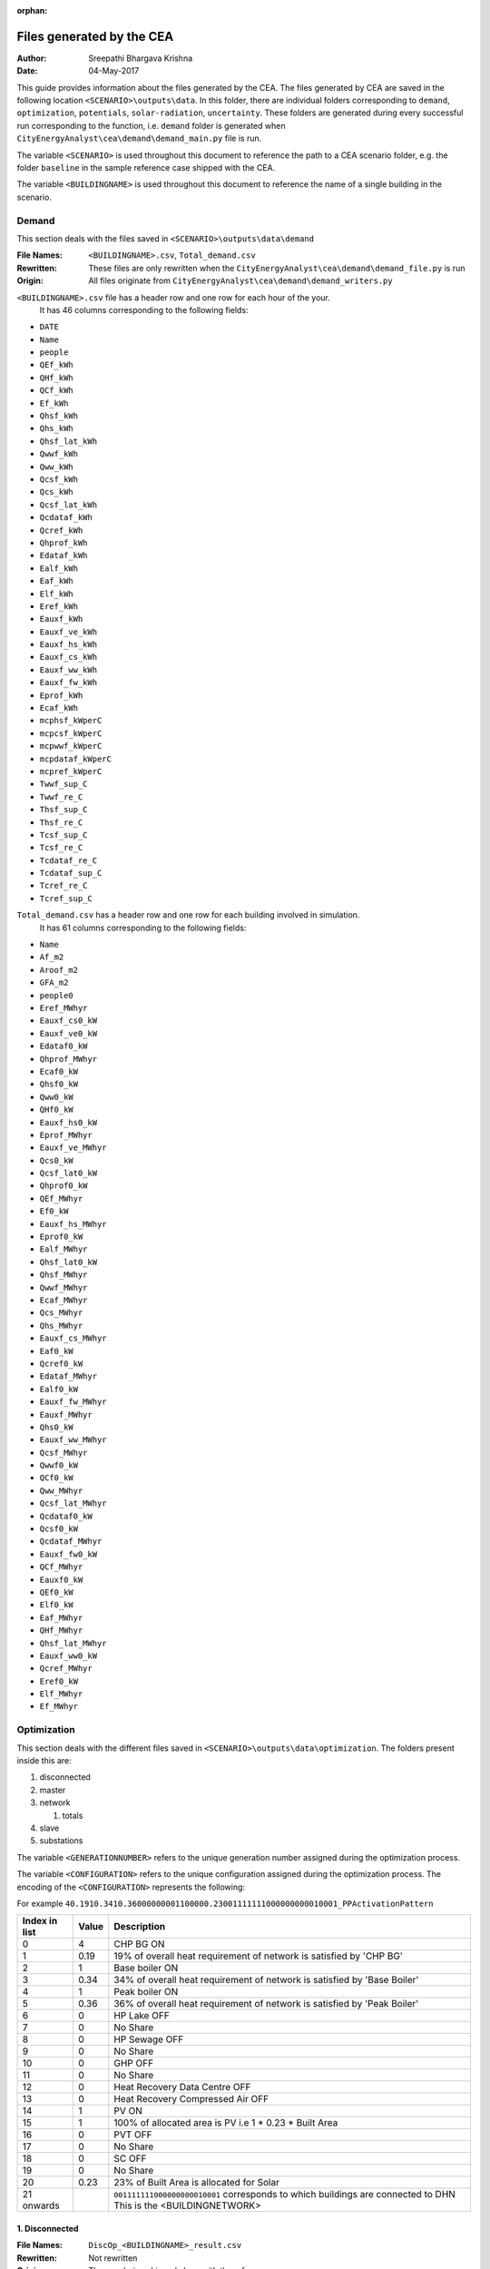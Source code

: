 :orphan:


Files generated by the CEA
==========================

:Author: Sreepathi Bhargava Krishna
:Date: 04-May-2017

This guide provides information about the files generated by the CEA. The files generated by CEA are saved
in the following location ``<SCENARIO>\outputs\data``. In this folder, there are individual folders
corresponding to ``demand``, ``optimization``, ``potentials``, ``solar-radiation``, ``uncertainty``. These folders
are generated during every successful run corresponding to the function, i.e. ``demand`` folder is generated
when ``CityEnergyAnalyst\cea\demand\demand_main.py`` file is run.

The variable ``<SCENARIO>`` is used throughout this document to reference the path to a CEA scenario folder, e.g. the
folder ``baseline`` in the sample reference case shipped with the CEA.

The variable ``<BUILDINGNAME>``  is used throughout this document to reference the name of a single building in the
scenario.


Demand
------

This section deals with the files saved in ``<SCENARIO>\outputs\data\demand``


:File Names: ``<BUILDINGNAME>.csv``, ``Total_demand.csv``
:Rewritten:  These files are only rewritten when the ``CityEnergyAnalyst\cea\demand\demand_file.py``
             is run
:Origin:     All files originate from ``CityEnergyAnalyst\cea\demand\demand_writers.py``


``<BUILDINGNAME>.csv`` file has a header row and one row for each hour of the your.
 It has 46 columns corresponding to the following fields:

- ``DATE``
- ``Name``
- ``people``
- ``QEf_kWh``
- ``QHf_kWh``
- ``QCf_kWh``
- ``Ef_kWh``
- ``Qhsf_kWh``
- ``Qhs_kWh``
- ``Qhsf_lat_kWh``
- ``Qwwf_kWh``
- ``Qww_kWh``
- ``Qcsf_kWh``
- ``Qcs_kWh``
- ``Qcsf_lat_kWh``
- ``Qcdataf_kWh``
- ``Qcref_kWh``
- ``Qhprof_kWh``
- ``Edataf_kWh``
- ``Ealf_kWh``
- ``Eaf_kWh``
- ``Elf_kWh``
- ``Eref_kWh``
- ``Eauxf_kWh``
- ``Eauxf_ve_kWh``
- ``Eauxf_hs_kWh``
- ``Eauxf_cs_kWh``
- ``Eauxf_ww_kWh``
- ``Eauxf_fw_kWh``
- ``Eprof_kWh``
- ``Ecaf_kWh``
- ``mcphsf_kWperC``
- ``mcpcsf_kWperC``
- ``mcpwwf_kWperC``
- ``mcpdataf_kWperC``
- ``mcpref_kWperC``
- ``Twwf_sup_C``
- ``Twwf_re_C``
- ``Thsf_sup_C``
- ``Thsf_re_C``
- ``Tcsf_sup_C``
- ``Tcsf_re_C``
- ``Tcdataf_re_C``
- ``Tcdataf_sup_C``
- ``Tcref_re_C``
- ``Tcref_sup_C``


``Total_demand.csv`` has a header row and one row for each building involved in simulation.
 It has 61 columns corresponding to the following fields:

- ``Name``
- ``Af_m2``
- ``Aroof_m2``
- ``GFA_m2``
- ``people0``
- ``Eref_MWhyr``
- ``Eauxf_cs0_kW``
- ``Eauxf_ve0_kW``
- ``Edataf0_kW``
- ``Qhprof_MWhyr``
- ``Ecaf0_kW``
- ``Qhsf0_kW``
- ``Qww0_kW``
- ``QHf0_kW``
- ``Eauxf_hs0_kW``
- ``Eprof_MWhyr``
- ``Eauxf_ve_MWhyr``
- ``Qcs0_kW``
- ``Qcsf_lat0_kW``
- ``Qhprof0_kW``
- ``QEf_MWhyr``
- ``Ef0_kW``
- ``Eauxf_hs_MWhyr``
- ``Eprof0_kW``
- ``Ealf_MWhyr``
- ``Qhsf_lat0_kW``
- ``Qhsf_MWhyr``
- ``Qwwf_MWhyr``
- ``Ecaf_MWhyr``
- ``Qcs_MWhyr``
- ``Qhs_MWhyr``
- ``Eauxf_cs_MWhyr``
- ``Eaf0_kW``
- ``Qcref0_kW``
- ``Edataf_MWhyr``
- ``Ealf0_kW``
- ``Eauxf_fw_MWhyr``
- ``Eauxf_MWhyr``
- ``Qhs0_kW``
- ``Eauxf_ww_MWhyr``
- ``Qcsf_MWhyr``
- ``Qwwf0_kW``
- ``QCf0_kW``
- ``Qww_MWhyr``
- ``Qcsf_lat_MWhyr``
- ``Qcdataf0_kW``
- ``Qcsf0_kW``
- ``Qcdataf_MWhyr``
- ``Eauxf_fw0_kW``
- ``QCf_MWhyr``
- ``Eauxf0_kW``
- ``QEf0_kW``
- ``Elf0_kW``
- ``Eaf_MWhyr``
- ``QHf_MWhyr``
- ``Qhsf_lat_MWhyr``
- ``Eauxf_ww0_kW``
- ``Qcref_MWhyr``
- ``Eref0_kW``
- ``Elf_MWhyr``
- ``Ef_MWhyr``


Optimization
------------

This section deals with the different files saved in ``<SCENARIO>\outputs\data\optimization``.
The folders present inside this are:

1. disconnected
2. master
3. network

   1. totals

4. slave
5. substations

The variable ``<GENERATIONNUMBER>`` refers to the unique generation number assigned during the optimization process.

The variable ``<CONFIGURATION>`` refers to the unique configuration assigned during the optimization process.
The encoding of the ``<CONFIGURATION>`` represents the following:

+---------------+--------+-----------------------------------------+
| Index in list | Value  | Description                             |
+===============+========+=========================================+
|             0 |      0 | CHP off                                 |
|               +--------+-----------------------------------------+
|               |      1 | Furnace wet ON                          |
|               +--------+-----------------------------------------+
|               |      2 | Furnace dry ON                          |
|               +--------+-----------------------------------------+
|               |      3 | CHP NG ON                               |
|               +--------+-----------------------------------------+
|               |      4 | CHP BG ON                               |
+---------------+--------+-----------------------------------------+
|             1 | 0 to 1 | Capacity share (of overall requirement) |
|               |        | of index '0', truncated to two          |
|               |        | decimals. '0' meaning OFF               |
+---------------+--------+-----------------------------------------+
|             2 |      0 | Base boiler OFF                         |
|               +--------+-----------------------------------------+
|               |      1 | Base boiler ON                          |
+---------------+--------+-----------------------------------------+
|             3 | 0 to 1 | Capacity share (of overall requirement) |
|               |        | of index '2', truncated to two          |
|               |        | decimals. '0' meaning OFF               |
+---------------+--------+-----------------------------------------+
|             4 |      0 | Peak boiler OFF                         |
|               +--------+-----------------------------------------+
|               |      1 | Peak boiler ON                          |
+---------------+--------+-----------------------------------------+
|             5 | 0 to 1 | Capacity share (of overall requirement) |
|               |        | of index '4', truncated to two          |
|               |        | decimals. '0' meaning OFF               |
+---------------+--------+-----------------------------------------+
|             6 |      0 | HP Lake OFF                             |
|               +--------+-----------------------------------------+
|               |      1 | HP Lake ON                              |
+---------------+--------+-----------------------------------------+
|             7 | 0 to 1 | Capacity share (of overall requirement) |
|               |        | of index '6', truncated to two          |
|               |        | decimals. '0' meaning OFF               |
+---------------+--------+-----------------------------------------+
|             8 |      0 | HP Sewage OFF                           |
|               +--------+-----------------------------------------+
|               |      1 | HP Sewage ON                            |
+---------------+--------+-----------------------------------------+
|             9 | 0 to 1 | Capacity share (of overall requirement) |
|               |        | of index '8', truncated to two          |
|               |        | decimals. '0' meaning OFF               |
+---------------+--------+-----------------------------------------+
|            10 |      0 | GHP OFF                                 |
|               +--------+-----------------------------------------+
|               |      1 | GHP ON                                  |
+---------------+--------+-----------------------------------------+
|            11 | 0 to 1 | Capacity share (of overall requirement) |
|               |        | of index '10', truncated to two         |
|               |        | decimals. '0' meaning OFF               |
+---------------+--------+-----------------------------------------+
|            12 |      0 | Heat Recovery Data Centre OFF           |
|               +--------+-----------------------------------------+
|               |      1 | Heat Recovery Data Centre ON            |
+---------------+--------+-----------------------------------------+
|            13 | 0 to 1 | Capacity share (of overall requirement) |
|               |        | of index '12', truncated to two         |                                        |
|               |        | decimals. '0' meaning OFF               |
+---------------+--------+-----------------------------------------+
|            14 |      0 | PV OFF                                  |
|               +--------+-----------------------------------------+
|               |      1 | PV ON                                   |
+---------------+--------+-----------------------------------------+
|            15 | 0 to 1 | Area share (of the total allocated area |
|               |        | for solar) of  index '14', truncated to |
|               |        | two decimals. '0' meaning OFF           |
+---------------+--------+-----------------------------------------+
|            16 |      0 | PVT OFF                                 |
|               +--------+-----------------------------------------+
|               |      1 | PVT ON                                  |
+---------------+--------+-----------------------------------------+
|            17 | 0 to 1 | Area share (of the total allocated area |
|               |        | for solar) of  index '16', truncated to |
|               |        | two decimals. '0' meaning OFF           |
+---------------+--------+-----------------------------------------+
|            18 |      0 | SC OFF                                  |
|               +--------+-----------------------------------------+
|               |      1 | SC ON                                   |
+---------------+--------+-----------------------------------------+
|            19 | 0 to 1 | Area share (of the total allocated area |
|               |        | for solar) of  index '18', truncated to |
|               |        | two decimals. '0' meaning OFF           |
+---------------+--------+-----------------------------------------+
|            20 | 0 to 1 | Area share allocated to solar in the    |
|               |        | total available built area              |
+---------------+--------+-----------------------------------------+
|    21 onwards | 0 or 1 | For all buildings (following the order  |
|               |        | given in ``Total_demand.csv``), '0' if  |
|               |        | the building is disconnected from DHN,  |
|               |        | '1' if connected.                       |
|               |        | This is the <BUILDINGNETWORK>           |
+---------------+--------+-----------------------------------------+

For example ``40.1910.3410.36000000001100000.23001111111000000000010001_PPActivationPattern``

+---------------+--------+-----------------------------------------+
| Index in list | Value  | Description                             |
+===============+========+=========================================+
|             0 |      4 | CHP BG ON                               |
+---------------+--------+-----------------------------------------+
|             1 |   0.19 | 19% of overall heat requirement of      |
|               |        | network is satisfied by 'CHP BG'        |
+---------------+--------+-----------------------------------------+
|             2 |      1 | Base boiler ON                          |
+---------------+--------+-----------------------------------------+
|             3 |   0.34 | 34% of overall heat requirement of      |
|               |        | network is satisfied by 'Base Boiler'   |
+---------------+--------+-----------------------------------------+
|             4 |      1 | Peak boiler ON                          |
+---------------+--------+-----------------------------------------+
|             5 |   0.36 | 36% of overall heat requirement of      |
|               |        | network is satisfied by 'Peak Boiler'   |
+---------------+--------+-----------------------------------------+
|             6 |      0 | HP Lake OFF                             |
+---------------+--------+-----------------------------------------+
|             7 |      0 | No Share                                |
+---------------+--------+-----------------------------------------+
|             8 |      0 | HP Sewage OFF                           |
+---------------+--------+-----------------------------------------+
|             9 |      0 | No Share                                |
+---------------+--------+-----------------------------------------+
|            10 |      0 | GHP OFF                                 |
+---------------+--------+-----------------------------------------+
|            11 |      0 | No Share                                |
+---------------+--------+-----------------------------------------+
|            12 |      0 | Heat Recovery Data Centre OFF           |
+---------------+--------+-----------------------------------------+
|            13 |      0 | Heat Recovery Compressed Air OFF        |
+---------------+--------+-----------------------------------------+
|            14 |      1 | PV ON                                   |
+---------------+--------+-----------------------------------------+
|            15 |      1 | 100% of allocated area is PV            |
|               |        | i.e 1 * 0.23 * Built Area               |
+---------------+--------+-----------------------------------------+
|            16 |      0 | PVT OFF                                 |
+---------------+--------+-----------------------------------------+
|            17 |      0 | No Share                                |
+---------------+--------+-----------------------------------------+
|            18 |      0 | SC OFF                                  |
+---------------+--------+-----------------------------------------+
|            19 |      0 | No Share                                |
+---------------+--------+-----------------------------------------+
|            20 |   0.23 | 23% of Built Area is allocated for      |
|               |        | Solar                                   |
+---------------+--------+-----------------------------------------+
|    21 onwards |        | ``001111111000000000010001`` corresponds|
|               |        | to which buildings are connected to DHN |
|               |        | This is the <BUILDINGNETWORK>           |
+---------------+--------+-----------------------------------------+

1. Disconnected
~~~~~~~~~~~~~~~

:File Names: ``DiscOp_<BUILDINGNAME>_result.csv``
:Rewritten:  Not rewritten
:Origin:     They are being shipped along with the reference case
:Notes:      All the files have a header and 13 rows corresponding to a combination of resources to be used.
             The combinations are Boiler(Biogas), Boiler(Natural gas), Fuel Cell and 10 combinations of
             (GHP and Boiler), like 10% GHP and 90% Boiler.
             It has one column for index and 15 columns corresponding to the following fields:

- ``Annualized Investment Costs [CHF]``
- ``Best configuration``
- ``BoilerBG Share``
- ``BoilerNG Share``
- ``CO2 Emissions [kgCO2-eq]``
- ``EforGHP``
- ``FC Share``
- ``GHP Share``
- ``Nominal Power``
- ``Operation Costs [CHF]``
- ``Primary Energy Needs [MJoil-eq]``
- ``QfromBG``
- ``QfromGHP``
- ``QfromNG``
- ``Total Costs [CHF]``



2. Master
~~~~~~~~~

:File Names: ``CheckPoint_Initial.file``, ``CheckPoint_<GENERATIONNUMBER>.file``, ``CheckPoint_Final.file``
:Rewritten:  The files present in this folder are rewritten. If the optimization is run multiple
             times, the files are constantly replaced with new ones.

:Origin:     All the files in this folder are created in the script
             ``CityEnergyAnalyst\cea\optimization\master\non_dominated_sorting_genetic_algorithm.py``

Each of these files have the following fields:

- ``population_fitness``
- ``epsIndicator``
- ``generation``
- ``testedPop``
- ``population``


3. Network
~~~~~~~~~~

:File Names:  ``Network_summary_result_<BUILDINGNETWORK>.csv``, ``Network_summary_result_all.csv``
              <BUILDINGNETWORK> is the connection between buildings. It is represented with either '1' or '0' per building

:Rewritten:   Each file is associated with a <BUILDINGNETWORK>, which in most cases make the file names unique.
              But there is a probability where the file names match when two <CONFIGURATION>s have the same network


:Origin: Both the files originate in ``CityEnergyAnalyst\cea\optimization\master\summarize_network.py``


All the ``Network_summary_result_<BUILDINGNETWORK>.csv`` Each of these files has a header plus one row per hour in the
simulated year. Each have an index column and 15 columns corresponding to the following fields:


- ``Ecaf_netw_total_kWh``
- ``Electr_netw_total_W``
- ``Q_DC_building_netw_total_W``
- ``Q_DC_losses_W``
- ``Q_DH_building_netw_total_W``
- ``Q_DH_losses_W``
- ``Qcdata_netw_total_kWh``
- ``T_sst_cool_return_netw_total_K``
- ``T_sst_cool_supply_netw_total_K``
- ``T_sst_heat_return_netw_total_K``
- ``T_sst_heat_supply_netw_total_K``
- ``day_of_max_heatmassflow``
- ``mdot_DH_netw_total_kgpers``
- ``mdot_cool_netw_total_kgpers``
- ``mdotdata_netw_total_kWperC``

The file ``Network_summary_result_all.csv`` has a header row plus one row for each hour in the simulated year.
It has an index column and 15 columns corresponding to the following fields:

- ``Ecaf_netw_total_kWh``
- ``Electr_netw_total_W``
- ``Q_DC_building_netw_total_W``
- ``Q_DC_losses_W``
- ``Q_DH_building_netw_total_W``
- ``Q_DH_losses_W``
- ``Qcdata_netw_total_kWh``
- ``T_sst_cool_return_netw_total_K``
- ``T_sst_cool_supply_netw_total_K``
- ``T_sst_heat_return_netw_total_K``
- ``T_sst_heat_supply_netw_total_K``
- ``day_of_max_heatmassflow``
- ``mdot_DH_netw_total_kgpers``
- ``mdot_cool_netw_total_kgpers``
- ``mdotdata_netw_total_kWperC``


3.1 Network/Totals
~~~~~~~~~~~~~~~~~~

:File Names: ``Total_<BUILDINGNETWORK>.csv``
:Rewritten:  Each file is associated with a <BUILDINGNETWORK>, which in most cases make the file names unique.
             But there is a probability where the file names match when two <CONFIGURATION>s have the same network

:Origin:     Both the files originate in ``CityEnergyAnalyst\cea\optimization\supportFn.py``

``Total_<BUILDINGNETWORK>.csv`` has a variable number of rows (based on DHN) and 62 columns (including one for index) with
the following fields:

- ``Name``
- ``Af_m2``
- ``Aroof_m2``
- ``GFA_m2``
- ``people0``
- ``Eref_MWhyr``
- ``Eauxf_cs0_kW``
- ``Eauxf_ve0_kW``
- ``Edataf0_kW``
- ``Qhprof_MWhyr``
- ``Ecaf0_kW``
- ``Qhsf0_kW``
- ``Qww0_kW``
- ``QHf0_kW``
- ``Eauxf_hs0_kW``
- ``Eprof_MWhyr``
- ``Eauxf_ve_MWhyr``
- ``Qcs0_kW``
- ``Qcsf_lat0_kW``
- ``Qhprof0_kW``
- ``QEf_MWhyr``
- ``Ef0_kW``
- ``Eauxf_hs_MWhyr``
- ``Eprof0_kW``
- ``Ealf_MWhyr``
- ``Qhsf_lat0_kW``
- ``Qhsf_MWhyr``
- ``Qwwf_MWhyr``
- ``Ecaf_MWhyr``
- ``Qcs_MWhyr``
- ``Qhs_MWhyr``
- ``Eauxf_cs_MWhyr``
- ``Eaf0_kW``
- ``Qcref0_kW``
- ``Edataf_MWhyr``
- ``Ealf0_kW``
- ``Eauxf_fw_MWhyr``
- ``Eauxf_MWhyr``
- ``Qhs0_kW``
- ``Eauxf_ww_MWhyr``
- ``Qcsf_MWhyr``
- ``Qwwf0_kW``
- ``QCf0_kW``
- ``Qww_MWhyr``
- ``Qcsf_lat_MWhyr``
- ``Qcdataf0_kW``
- ``Qcsf0_kW``
- ``Qcdataf_MWhyr``
- ``Eauxf_fw0_kW``
- ``QCf_MWhyr``
- ``Eauxf0_kW``
- ``QEf0_kW``
- ``Elf0_kW``
- ``Eaf_MWhyr``
- ``QHf_MWhyr``
- ``Qhsf_lat_MWhyr``
- ``Eauxf_ww0_kW``
- ``Qcref_MWhyr``
- ``Eref0_kW``
- ``Elf_MWhyr``
- ``Ef_MWhyr``


4. Slave
~~~~~~~~

:File Names: ``<CONFIGURATION>_AveragedCostData.csv``, ``<CONFIGURATION>_InvestmentCostDetailed.csv``,
             ``<CONFIGURATION>_PrimaryEnergyBySource.csv``, ``<CONFIGURATION>_PPActivationPattern.csv``,
             ``<CONFIGURATION>_SlaveCostData.csv``, ``<CONFIGURATION>_SlaveDetailedEmissionData.csv``,
             ``<CONFIGURATION>_SlaveDetailedEprimData.csv``, ``<CONFIGURATION>_SlaveToMasterCostEmissionsPrimE.csv``,
             ``<CONFIGURATION>_Storage_Sizing_Parameters.csv``, ``<CONFIGURATION>_StorageOperationData.csv``

:Rewritten:  Highly unlikely to be rewritten as ``<CONFIGURATION>`` is associated with each saved file. Over time this
             folder will get cluttered with files if the simulations are run multiple times

:Origin:

    +-----------------------------------------------------+-----------------------------------------------------------------------------------+
    | File Name                                           | Originates from                                                                   |
    +=====================================================+===================================================================================+
    | ``<CONFIGURATION>_AveragedCostData``                | ``CityEnergyAnalyst\cea\optimization\slave\least_cost.py``                        |
    +-----------------------------------------------------+-----------------------------------------------------------------------------------+
    | ``<CONFIGURATION>_InvestmentCostDetailed``          | ``CityEnergyAnalyst\cea\optimization\master\cost_model.py``                       |
    +-----------------------------------------------------+-----------------------------------------------------------------------------------+
    | ``<CONFIGURATION>_PrimaryEnergyBySource``           | ``CityEnergyAnalyst\cea\optimization\slave\least_cost.py``                        |
    +-----------------------------------------------------+-----------------------------------------------------------------------------------+
    | ``<CONFIGURATION>_SlaveCostData``                   | ``CityEnergyAnalyst\cea\optimization\slave\least_cost.py``                        |
    +-----------------------------------------------------+-----------------------------------------------------------------------------------+
    | ``<CONFIGURATION>_SlaveToMasterCostEmissionsPrimE`` | ``CityEnergyAnalyst\cea\optimization\slave\least_cost.py``                        |
    +-----------------------------------------------------+-----------------------------------------------------------------------------------+
    | ``<CONFIGURATION>_PPActivationPattern``             | ``CityEnergyAnalyst\cea\optimization\slave\least_cost.py``                        |
    +-----------------------------------------------------+-----------------------------------------------------------------------------------+
    | ``<CONFIGURATION>_SlaveDetailedEmissionData``       | ``CityEnergyAnalyst\cea\optimization\slave\least_cost.py``                        |
    +-----------------------------------------------------+-----------------------------------------------------------------------------------+
    | ``<CONFIGURATION>_SlaveDetailedEprimData``          | ``CityEnergyAnalyst\cea\optimization\slave\least_cost.py``                        |
    +-----------------------------------------------------+-----------------------------------------------------------------------------------+
    | ``<CONFIGURATION>_Storage_Sizing_Parameters``       | ``CityEnergyAnalyst\cea\optimization\slave\seasonal_storage\storage_main.py``     |
    +-----------------------------------------------------+-----------------------------------------------------------------------------------+
    | ``<CONFIGURATION>_StorageOperationData``            | ``CityEnergyAnalyst\cea\optimization\slave\seasonal_storage\design_operation.py`` |
    +-----------------------------------------------------+-----------------------------------------------------------------------------------+


``<CONFIGURATION>_AveragedCostData.csv`` has two rows (including header) and 10 columns corresponding to
the following fields:

- ``avgCostAddBoiler``
- ``avgCostBoilerBaseRpkWh``
- ``avgCostBoilerPeakRpkWh``
- ``avgCostCCRpkWh``
- ``avgCostFurnaceRpkWh``
- ``avgCostGHPRpkWh``
- ``avgCostHPLakeRpkWh``
- ``avgCostHPSewRpkWh``
- ``avgCostStorageOperation``
- ``avgCostUncontrollableSources``


``<CONFIGURATION>_InvestmentCostDetailed.csv`` has two rows (including header) and 23 columns
corresponding to the following fields:

- ``BoilerAddInvC``
- ``BoilerBInvCost``
- ``BoilerPInvCost``
- ``CO2DiscBuild``
- ``CostDiscBuild``
- ``DHNInvestCost``
- ``FurnaceInvCost``
- ``GasConnectionInvCa``
- ``HPLakeInvC``
- ``HPSewInvC``
- ``NetworkCost``
- ``PVTHEXCost``
- ``PVTInvC``
- ``PrimDiscBuild``
- ``SCHEXCost``
- ``SCInvC``
- ``StorageCostSum``
- ``StorageHEXCost``
- ``StorageHPCost``
- ``StorageInvC``
- ``SubstHEXCost``
- ``SumInvestCost``
- ``pumpCosts``


``<CONFIGURATION>_PrimaryEnergyBySource.csv`` has two rows (including header)
It has an index column and 8 columns corresponding to the following fields:

- ``EelExport``
- ``EelectrImportSlave``
- ``EgasPrimary``
- ``EgasPrimaryPeakPower``
- ``Egroundheat``
- ``EsolarUsed``
- ``EwoodPrimary``
- ``costBenefitNotUsedHPs``


``<CONFIGURATION>_SlaveCostData.csv`` has two rows (including header).
 It has an index column and 15 columns corresponding to the following fields:

- ``KEV_Remuneration``
- ``PPoperation_exclAddBackup``
- ``costAddBackup_total``
- ``costBackup_sum``
- ``costBoiler_sum``
- ``costCC_sum``
- ``costFurnace_sum``
- ``costGHP_sum``
- ``costHPLake_sum``
- ``costHPSew_sum``
- ``cost_Boiler_for_Storage_reHeat_at_seasonend``
- ``cost_CC_maintenance``
- ``cost_HP_aux_uncontrollable``
- ``cost_HP_storage_operation``
- ``total cost``


``<CONFIGURATION>_SlaveToMasterCostEmissionsPrimE.csv`` has two rows (including header).
It has an index column and 3 columns corresponding to the following fields:

- ``CO2_kg_eq``
- ``E_oil_eq_MJ``
- ``cost_sum``


**<CONFIGURATION>_PPActivationPattern** Each of these files has a header plus one row per hour in the
simulated year. It has an index column and 35 columns corresponding to the following fields:

- ``BoilerBase_Status``
- ``BoilerPeak_Status``
- ``CC_Status``
- ``Cost_AddBoiler``
- ``Cost_BoilerBase``
- ``Cost_BoilerPeak``
- ``Cost_CC``
- ``Cost_Furnace``
- ``Cost_GHP``
- ``Cost_HPLake``
- ``Cost_HPSew``
- ``ESolarProducedPVandPVT``
- ``E_GHP``
- ``E_PP_and_storage``
- ``E_aux_HP_uncontrollable``
- ``E_consumed_without_buildingdemand``
- ``E_produced_total``
- ``Furnace_Status``
- ``GHP_Status``
- ``HPLake_Status``
- ``HPSew_Status``
- ``Q_AddBoiler``
- ``Q_BoilerBase``
- ``Q_BoilerPeak``
- ``Q_CC``
- ``Q_Furnace``
- ``Q_GHP``
- ``Q_HPLake``
- ``Q_HPSew``
- ``Q_Network_Demand_after_Storage``
- ``Q_excess``
- ``Q_primaryAddBackupSum``
- ``Q_uncontrollable``
- ``Q_uncovered``
- ``Qcold_HPLake``


**<CONFIGURATION>_SlaveDetailedEmissionData** has 2 rows (including header).
It has an index column and 14 columns corresponding to the following fields:

- ``CO2_from_AddBoiler_gas``
- ``CO2_from_BaseBoiler_gas``
- ``CO2_from_CC_gas``
- ``CO2_from_GHP``
- ``CO2_from_HPLake``
- ``CO2_from_HPSolarandHearRecovery``
- ``CO2_from_HP_StorageOperationChDeCh``
- ``CO2_from_PeakBoiler_gas``
- ``CO2_from_SCandPVT``
- ``CO2_from_Sewage``
- ``CO2_from_elec_sold``
- ``CO2_from_elec_usedAuxBoilersAll``
- ``CO2_from_fictiveBoilerStorage``
- ``CO2_from_wood``

**<CONFIGURATION>_SlaveDetailedEprimData** has two rows (including header)
It has an index column and 15 columns corresponding to the following fields:

- ``E_prim_from_AddBoiler_gas``
- ``E_prim_from_BaseBoiler_gas``
- ``E_prim_from_CC_gas``
- ``E_prim_from_FictiveBoiler_gas``
- ``E_prim_from_PeakBoiler_gas``
- ``EprimSaved_from_elec_sold_CC``
- ``EprimSaved_from_elec_sold_Furnace``
- ``EprimSaved_from_elec_sold_Solar``
- ``Eprim_from_GHP``
- ``Eprim_from_HPLake``
- ``Eprim_from_HPSolarandHearRecovery``
- ``Eprim_from_HP_StorageOperationChDeCh``
- ``Eprim_from_Sewage``
- ``Eprim_from_elec_usedAuxBoilersAll``
- ``Eprim_from_wood``


**<CONFIGURATION>_Storage_Sizing_fields** has two rows (including header)
It has an index column and 3 columns corresponding to the following fields:

- ``Q_initial``
- ``Storage_Size_opt``
- ``T_initial``

**<CONFIGURATION>_StorageOperationData** Each of these files has a header plus one row per hour in the
simulated year.It has an index column and 20 columns corresponding to the following fields.
**This file has few missing values. Reason needs to be investigated**

- ``E_PVT_Wh``
- ``E_PV_Wh``
- ``E_aux_HP_uncontrollable``
- ``E_aux_ch``
- ``E_aux_dech``
- ``E_consumed_total_without_buildingdemand``
- ``E_produced_total``
- ``HPCompAirDesignArray``
- ``HPScDesignArray``
- ``HPServerHeatDesignArray``
- ``HPpvt_designArray``
- ``P_HPCharge_max``
- ``Q_DH_networkload``
- ``Q_SCandPVT_coldstream``
- ``Q_from_storage_used``
- ``Q_missing``
- ``Q_rejected_fin``
- ``Q_storage_content_Wh``
- ``Q_to_storage``
- ``Q_uncontrollable_hot``
- ``Storage_Size``
- ``mdot_DH_fin``


5. Substations
~~~~~~~~~~~~~~

**File Names:**

1. ``<BUILDINGNAME>_result``
2. ``Total_linkedbuildings``

**Rewritten:** Most of the files are rewritten in every iteration

**Origin:**

``<BUILDINGNAME>_result`` originates from ``CityEnergyAnalyst\cea\technologies\substation.py``

``Total_linkedbuildings`` originates from ``CityEnergyAnalyst\cea\optimization\supportFn.py``

**Information:**

**<BUILDINGNAME>_result** Each of these files has a header plus one row per hour in the
simulated year. It has 20 columns corresponding to the following fields:

- ``A_hex_cool_design``
- ``A_hex_dhw_design``
- ``A_hex_heating_design``
- ``Electr_array_all_flat``
- ``Q_cool``
- ``Q_dhw``
- ``Q_heating``
- ``T_heating_max_all_buildings_intern``
- ``T_hotwater_max_all_buildings_intern``
- ``T_r1_dhw_result``
- ``T_r1_heating_result``
- ``T_return_DC_result``
- ``T_return_DH_result``
- ``T_supply_DC_result``
- ``T_supply_DH_result``
- ``T_total_supply_max_all_buildings_intern``
- ``mdot_DC_result``
- ``mdot_DH_result``
- ``mdot_dhw_result``
- ``mdot_heating_result``


**Total_linkedbuildings** a ``csv`` file has two rows (including header) and
62 columns (first column corresponding to indes) which include the following fields:

- ``Name``
- ``Af_m2``
- ``Aroof_m2``
- ``GFA_m2``
- ``people0``
- ``Eref_MWhyr``
- ``Eauxf_cs0_kW``
- ``Eauxf_ve0_kW``
- ``Edataf0_kW``
- ``Qhprof_MWhyr``
- ``Ecaf0_kW``
- ``Qhsf0_kW``
- ``Qww0_kW``
- ``QHf0_kW``
- ``Eauxf_hs0_kW``
- ``Eprof_MWhyr``
- ``Eauxf_ve_MWhyr``
- ``Qcs0_kW``
- ``Qcsf_lat0_kW``
- ``Qhprof0_kW``
- ``QEf_MWhyr``
- ``Ef0_kW``
- ``Eauxf_hs_MWhyr``
- ``Eprof0_kW``
- ``Ealf_MWhyr``
- ``Qhsf_lat0_kW``
- ``Qhsf_MWhyr``
- ``Qwwf_MWhyr``
- ``Ecaf_MWhyr``
- ``Qcs_MWhyr``
- ``Qhs_MWhyr``
- ``Eauxf_cs_MWhyr``
- ``Eaf0_kW``
- ``Qcref0_kW``
- ``Edataf_MWhyr``
- ``Ealf0_kW``
- ``Eauxf_fw_MWhyr``
- ``Eauxf_MWhyr``
- ``Qhs0_kW``
- ``Eauxf_ww_MWhyr``
- ``Qcsf_MWhyr``
- ``Qwwf0_kW``
- ``QCf0_kW``
- ``Qww_MWhyr``
- ``Qcsf_lat_MWhyr``
- ``Qcdataf0_kW``
- ``Qcsf0_kW``
- ``Qcdataf_MWhyr``
- ``Eauxf_fw0_kW``
- ``QCf_MWhyr``
- ``Eauxf0_kW``
- ``QEf0_kW``
- ``Elf0_kW``
- ``Eaf_MWhyr``
- ``QHf_MWhyr``
- ``Qhsf_lat_MWhyr``
- ``Eauxf_ww0_kW``
- ``Qcref_MWhyr``
- ``Eref0_kW``
- ``Elf_MWhyr``
- ``Ef_MWhyr``

Uncertainty
-----------

This section deals with the files in ````<SCENARIO>\outputs\data\uncertainty``


**File Names:** ``uncertainty.csv``, ``CheckPoint_uncertainty_number.file``

**Rewritten:** The files are rewritten only when ``CityEnergyAnalyst\cea\analysis\uncertainty\Individual_Evaluation.py``,
or ``CityEnergyAnalyst\cea\analysis\uncertainty\Uncertainty_parameters.py`` are run

**Origin:**

``uncertainty.csv`` originates from ``CityEnergyAnalyst\cea\analysis\uncertainty\Uncertainty_parameters.py``

``CheckPoint_uncertainty_number`` originates from ``CityEnergyAnalyst\cea\analysis\uncertainty\Individual_Evaluation.py``

**Information:**

 ``uncertainty.csv`` has the values for parameters that are changed in uncertainty analysis

 ``CheckPoint_uncertainty_number`` has the following parameters:

+------------------------+-----------------------+----------------+
| ``population_fitness`` | ``uncertainty_level`` | ``population`` |
+------------------------+-----------------------+----------------+


